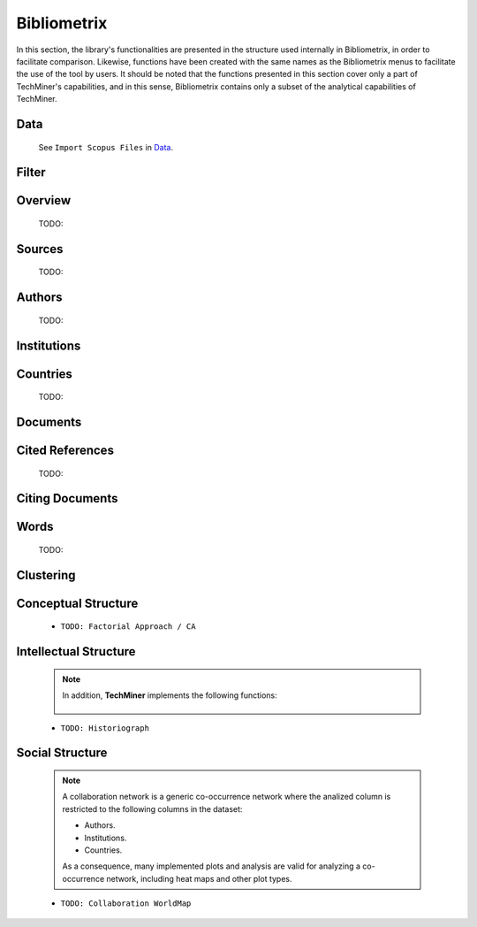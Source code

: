 Bibliometrix
#########################################################################################

.. raw:: html

   <hr style="height:4px;border-width:0;color:gray;background-color:black">


In this section, the library's functionalities are presented in the structure used 
internally in Bibliometrix, in order to facilitate comparison. Likewise, functions have
been created with the same names as the Bibliometrix menus to facilitate the use of the
tool by users. It should be noted that the functions presented in this section cover only
a part of TechMiner's capabilities, and in this sense, Bibliometrix contains only a 
subset of the analytical capabilities of TechMiner.


Data
^^^^^^^^^^^^^^^^^^^^^^^^^^^^^^^^^^^^^^^^^^^^^^^^^^^^^^^^^^^^^^^^^

   See ``Import Scopus Files`` in `Data <_user_data.html>`__. 


Filter
^^^^^^^^^^^^^^^^^^^^^^^^^^^^^^^^^^^^^^^^^^^^^^^^^^^^^^^^^^^^^^^^^

   .. toctree::

      user_filters


Overview
^^^^^^^^^^^^^^^^^^^^^^^^^^^^^^^^^^^^^^^^^^^^^^^^^^^^^^^^^^^^^^^^^
   
   .. toctree::

      main_information
      annual_scientific_production
      average_citations_per_year

   TODO:

   .. toctree::

      three_fields_plot


Sources
^^^^^^^^^^^^^^^^^^^^^^^^^^^^^^^^^^^^^^^^^^^^^^^^^^^^^^^^^^^^^^^^^

   .. toctree::

      most_frequent_sources
      most_global_cited_sources
      most_local_cited_sources
      sources_production_over_time
      source_local_impact
      core_sources  
      source_dynamics_table
      source_dynamics_plot

   TODO:

   .. toctree::

      bradford_law     




Authors
^^^^^^^^^^^^^^^^^^^^^^^^^^^^^^^^^^^^^^^^^^^^^^^^^^^^^^^^^^^^^^^^^

   .. toctree::
      :maxdepth: 1

      most_frequent_authors
      most_global_cited_authors
      most_local_cited_authors
      authors_production_over_time
      author_local_impact
      authors_production_per_year


   TODO:

   .. toctree::
      :maxdepth: 1
      
      lotka_law    
      


Institutions
^^^^^^^^^^^^^^^^^^^^^^^^^^^^^^^^^^^^^^^^^^^^^^^^^^^^^^^^^^^^^^^^^

   .. toctree::
      :maxdepth: 1

      most_frequent_institutions
      most_global_cited_institutions
      most_local_cited_institutions
      institutions_production_over_time
      institution_local_impact
      institutions_production_per_year

      


Countries
^^^^^^^^^^^^^^^^^^^^^^^^^^^^^^^^^^^^^^^^^^^^^^^^^^^^^^^^^^^^^^^^^

   .. toctree::
      :maxdepth: 1

      most_frequent_countries
      most_global_cited_countries
      most_local_cited_countries
      countries_production_over_time
      country_local_impact
      countries_production_per_year
      country_scientific_production

   TODO:

   .. toctree::
      :maxdepth: 1
      
      corresponding_authors_country


Documents 
^^^^^^^^^^^^^^^^^^^^^^^^^^^^^^^^^^^^^^^^^^^^^^^^^^^^^^^^^^^^^^^^^

   .. toctree::
      :maxdepth: 1

      most_global_cited_documents
      most_local_cited_documents

   .. toctree::
      :maxdepth: 1

      documents_by_author
      documents_by_country
      documents_by_institution

   .. toctree::

      num_documents_by_type
      global_citations_by_type
      local_citations_by_type


Cited References
^^^^^^^^^^^^^^^^^^^^^^^^^^^^^^^^^^^^^^^^^^^^^^^^^^^^^^^^^^^^^^^^^

   .. toctree::
      :maxdepth: 1

      most_local_cited_references


   TODO:

   .. toctree::
      :maxdepth: 1

      rpys


Citing Documents
^^^^^^^^^^^^^^^^^^^^^^^^^^^^^^^^^^^^^^^^^^^^^^^^^^^^^^^^^^^^^^^^^

   .. toctree::
      :maxdepth: 1



Words
^^^^^^^^^^^^^^^^^^^^^^^^^^^^^^^^^^^^^^^^^^^^^^^^^^^^^^^^^^^^^^^^^

   .. toctree::
      :maxdepth: 1

      most_frequent_words
      word_cloud
      tree_map
      word_dynamics_plot
      word_dynamics_table


   TODO:

   .. toctree::
      :maxdepth: 1
      
      topic_dynamics
      trend_topics



Clustering
^^^^^^^^^^^^^^^^^^^^^^^^^^^^^^^^^^^^^^^^^^^^^^^^^^^^^^^^^^^^^^^^^

   .. toctree::
      :maxdepth: 1



   .. toctree::
      :maxdepth: 1

      coupling_matrix
      coupling_network_communities
      coupling_network_degree_plot
      coupling_network_graph


Conceptual Structure
^^^^^^^^^^^^^^^^^^^^^^^^^^^^^^^^^^^^^^^^^^^^^^^^^^^^^^^^^^^^^^^^^

   .. raw:: html

      <p style="color:gray">Network Approach:</p>


   .. toctree::
      :maxdepth: 1

      co_occurrence_network_communities
      co_occurrence_network_degree_plot
      co_occurrence_network_graph
      co_occurrence_network_indicators
      co_occurrence_network_summarization



   .. toctree::
      :maxdepth: 1

      thematic_map_communities
      thematic_map_degree_plot
      thematic_map_indicators
      thematic_map_network
      thematic_map_strategic_diagram
      thematic_map_summarization

   .. toctree::
      :maxdepth: 1

      thematic_evolution_plot

   .. raw:: html

      <p style="color:gray">Factorial Approach:</p>

   .. toctree::
      :maxdepth: 1

      factorial_analysis_mds_communities
      factorial_analysis_mds_data
      factorial_analysis_mds_map
      factorial_analysis_mds_silhouette_scores

   * ``TODO: Factorial Approach / CA``




Intellectual Structure
^^^^^^^^^^^^^^^^^^^^^^^^^^^^^^^^^^^^^^^^^^^^^^^^^^^^^^^^^^^^^^^^^

   .. toctree::
      :maxdepth: 1

      co_citation_network_communities
      co_citation_network_degree_plot
      co_citation_network_graph    
      co_citation_network_indicators


   .. Note::
      In addition, **TechMiner** implements the following functions:

         .. toctree::
               :maxdepth: 1

               co_citation_matrix    
               main_path_network


   * ``TODO: Historiograph``






Social Structure
^^^^^^^^^^^^^^^^^^^^^^^^^^^^^^^^^^^^^^^^^^^^^^^^^^^^^^^^^^^^^^^^^

   .. note:: 
      A collaboration network is a generic co-occurrence network where the analized column
      is restricted to the following columns in the dataset:

      * Authors.

      * Institutions. 

      * Countries.

      As a consequence, many implemented plots and analysis are valid for analyzing a 
      co-occurrence network, including heat maps and other plot types.

   .. toctree::
      :maxdepth: 1

      collaboration_network_communities
      collaboration_network_degree_plot
      collaboration_network_graph
      collaboration_network_indicators
      

   * ``TODO: Collaboration WorldMap``